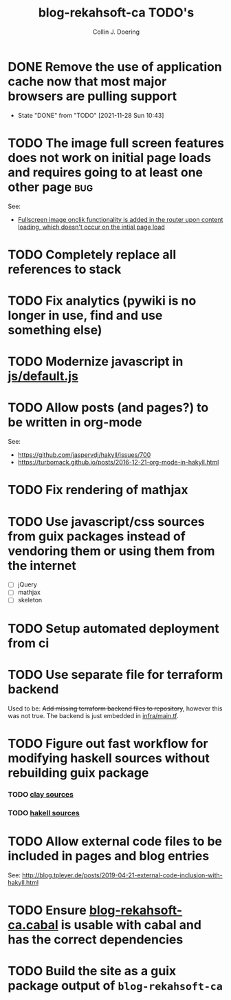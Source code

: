 #+TITLE: blog-rekahsoft-ca TODO's
#+AUTHOR: Collin J. Doering

* DONE Remove the use of application cache now that most major browsers are pulling support
CLOSED: [2021-11-28 Sun 10:43]
- State "DONE"       from "TODO"       [2021-11-28 Sun 10:43]
* TODO The image full screen features does not work on initial page loads and requires going to at least one other page :bug:

See:
- [[file:js/default.js::// Add fullscreen functionality to inline-images and figures][Fullscreen image onclik functionality is added in the router upon content loading, which doesn't occur on the intial page load]]
* TODO Completely replace all references to stack
* TODO Fix analytics (pywiki is no longer in use, find and use something else)
* TODO Modernize javascript in [[file:js/default.js][js/default.js]]
* TODO Allow posts (and pages?) to be written in org-mode

See:
- https://github.com/jaspervdj/hakyll/issues/700
- https://turbomack.github.io/posts/2016-12-21-org-mode-in-hakyll.html
* TODO Fix rendering of mathjax
* TODO Use javascript/css sources from guix packages instead of vendoring them or using them from the internet
- [ ] jQuery
- [ ] mathjax
- [ ] skeleton
* TODO Setup automated deployment from ci
* TODO Use separate file for terraform backend

Used to be: +Add missing terraform backend files to repository+, however this was not true.
The backend is just embedded in [[./infra/main.tf][infra/main.tf]].

* TODO Figure out fast workflow for modifying haskell sources without rebuilding guix package
*** TODO [[./clay][clay sources]]
*** TODO [[./src][hakell sources]]
* TODO Allow external code files to be included in pages and blog entries

See: http://blog.tpleyer.de/posts/2019-04-21-external-code-inclusion-with-hakyll.html
* TODO Ensure [[./blog-rekahsoft-ca.cabal][blog-rekahsoft-ca.cabal]] is usable with cabal and has the correct dependencies
* TODO Build the site as a guix package output of ~blog-rekahsoft-ca~
